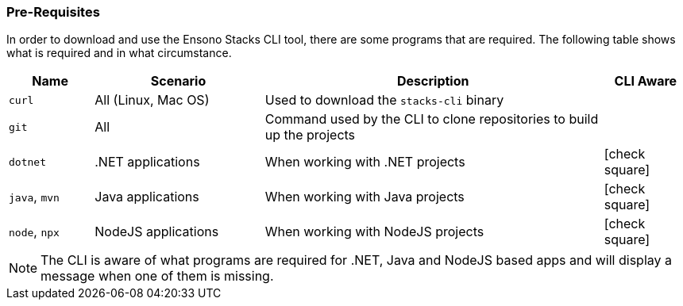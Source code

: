 === Pre-Requisites

In order to download and use the Ensono Stacks CLI tool, there are some programs that are required. The following table shows what is required and in what circumstance.

[cols="1,2,4,1a",options="header"]
|===
| Name | Scenario | Description | CLI Aware
| `curl` | All (Linux, Mac OS) | Used to download the `stacks-cli` binary |
| `git` | All | Command used by the CLI to clone repositories to build up the projects |
| `dotnet` | .NET applications | When working with .NET projects | icon:check-square[fw]
| `java`, `mvn` | Java applications | When working with Java projects | icon:check-square[fw]
| `node`, `npx` | NodeJS applications | When working with NodeJS projects | icon:check-square[fw]
|===

NOTE: The CLI is aware of what programs are required for .NET, Java and NodeJS based apps and will display a message when one of them is missing.
